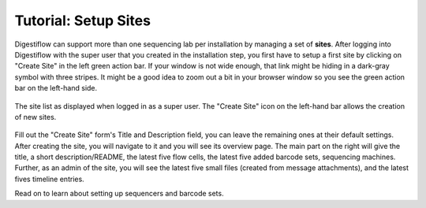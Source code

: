 .. _first_steps_sites:

=====================
Tutorial: Setup Sites
=====================

Digestiflow can support more than one sequencing lab per installation by managing a set of **sites**.
After logging into Digestiflow with the super user that you created in the installation step, you first have to setup a first site by clicking on "Create Site" in the left green action bar.
If your window is not wide enough, that link might be hiding in a dark-gray symbol with three stripes.
It might be a good idea to zoom out a bit in your browser window so you see the green action bar on the left-hand side.

.. figure:: _static/img/Site_Home_Superuser.png
    :width: 75%
    :align: center

    The site list as displayed when logged in as a super user.
    The "Create Site" icon on the left-hand bar allows the creation of new sites.

Fill out the "Create Site" form's Title and Description field, you can leave the remaining ones at their default settings.
After creating the site, you will navigate to it and you will see its overview page.
The main part on the right will give the title, a short description/README, the latest five flow cells, the latest five added barcode sets, sequencing machines.
Further, as an admin of the site, you will see the latest five small files (created from message attachments), and the latest fives timeline entries.

Read on to learn about setting up sequencers and barcode sets.
